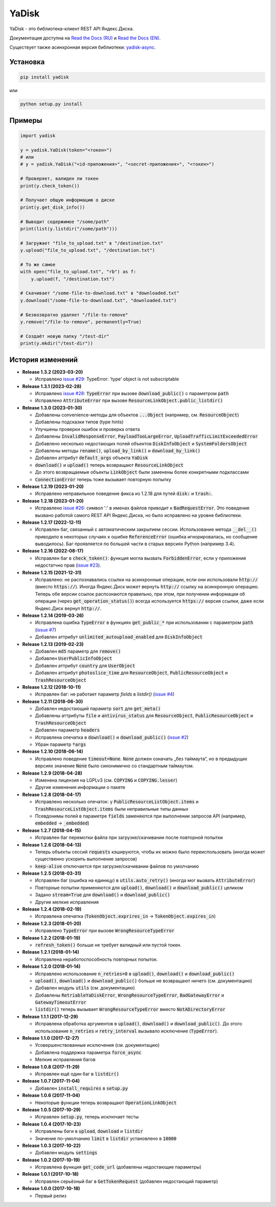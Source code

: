 YaDisk
======

.. image:: https://img.shields.io/readthedocs/yadisk.svg
   :alt: Read the Docs
   :target: https://yadisk.readthedocs.io/en/latest/

.. image:: https://img.shields.io/pypi/v/yadisk.svg
   :alt: PyPI
   :target: https://pypi.org/project/yadisk

YaDisk - это библиотека-клиент REST API Яндекс.Диска.

.. _Read the Docs (EN): https://yadisk.readthedocs.io
.. _Read the Docs (RU): https://yadisk.readthedocs.io/ru/latest
.. _yadisk-async: https://github.com/ivknv/yadisk-async

Документация доступна на `Read the Docs (RU)`_ и `Read the Docs (EN)`_.

Существует также асинхронная версия библиотеки: `yadisk-async`_.

Установка
*********

.. code:: bash

    pip install yadisk

или

.. code:: bash

    python setup.py install

Примеры
*******

.. code:: python

    import yadisk

    y = yadisk.YaDisk(token="<токен>")
    # или
    # y = yadisk.YaDisk("<id-приложения>", "<secret-приложения>", "<токен>")

    # Проверяет, валиден ли токен
    print(y.check_token())

    # Получает общую информацию о диске
    print(y.get_disk_info())

    # Выводит содержимое "/some/path"
    print(list(y.listdir("/some/path")))

    # Загружает "file_to_upload.txt" в "/destination.txt"
    y.upload("file_to_upload.txt", "/destination.txt")

    # То же самое
    with open("file_to_upload.txt", "rb") as f:
        y.upload(f, "/destination.txt")

    # Скачивает "/some-file-to-download.txt" в "downloaded.txt"
    y.download("/some-file-to-download.txt", "downloaded.txt")

    # Безвозвратно удаляет "/file-to-remove"
    y.remove("/file-to-remove", permanently=True)

    # Создаёт новую папку "/test-dir"
    print(y.mkdir("/test-dir"))

История изменений
*****************

.. _issue #2: https://github.com/ivknv/yadisk/issues/2
.. _issue #4: https://github.com/ivknv/yadisk/issues/4
.. _issue #7: https://github.com/ivknv/yadisk/issues/7
.. _issue #23: https://github.com/ivknv/yadisk/issues/23
.. _issue #26: https://github.com/ivknv/yadisk/issues/26
.. _issue #28: https://github.com/ivknv/yadisk/issues/28
.. _issue #29: https://github.com/ivknv/yadisk/issues/29

* **Release 1.3.2 (2023-03-20)**

  * Исправлено `issue #29`_: TypeError: 'type' object is not subscriptable

* **Release 1.3.1 (2023-02-28)**

  * Исправлено `issue #28`_: :code:`TypeError` при вызове :code:`download_public()` с параметром :code:`path`
  * Исправлено :code:`AttributeError` при вызове :code:`ResourceLinkObject.public_listdir()`

* **Release 1.3.0 (2023-01-30)**

  * Добавлены convenience-методы для объектов :code:`...Object` (например, см. :code:`ResourceObject`)
  * Добавлены подсказки типов (type hints)
  * Улучшены проверки ошибок и проверка ответа
  * Добавлены :code:`InvalidResponseError`, :code:`PayloadTooLargeError`, :code:`UploadTrafficLimitExceededError`
  * Добавлено несколько недостающих полей объектов :code:`DiskInfoObject` и :code:`SystemFoldersObject`
  * Добавлены методы :code:`rename()`, :code:`upload_by_link()` и :code:`download_by_link()`
  * Добавлен аттрибут :code:`default_args` объекта :code:`YaDisk`
  * :code:`download()` и :code:`upload()` теперь возвращают :code:`ResourceLinkObject`
  * До этого возвращаемые объекты :code:`LinkObject` были заменены более конкретными подклассами
  * :code:`ConnectionError` теперь тоже вызывает повторную попытку

* **Release 1.2.19 (2023-01-20)**

  * Исправлено неправильное поведение фикса из 1.2.18 для путей :code:`disk:`
    и :code:`trash:`.

* **Release 1.2.18 (2023-01-20)**

  * Исправлено `issue #26`_: символ ':' в именах файлов приводит к
    :code:`BadRequestError`. Это поведение вызвано работой самого REST API
    Яндекс.Диска, но было исправлено на уровне библиотеки.

* **Release 1.2.17 (2022-12-11)**

  * Исправлен баг, связанный с автоматическим закрытием сессии. Использование
    метода :code:`__del__()` приводило в некоторых случаях к ошибке
    :code:`ReferenceError` (ошибка игнорировалась, но сообщение выводилось).
    Баг проявляется по большей части в старых версиях Python (например 3.4).

* **Release 1.2.16 (2022-08-17)**

  * Исправлен баг в :code:`check_token()`: функция могла вызвать :code:`ForbiddenError`,
    если у приложения недостатчно прав (`issue #23`_).

* **Release 1.2.15 (2021-12-31)**

  * Исправлено: не распознавались ссылки на асинхронные операции, если они
    использовали :code:`http://` (вместо :code:`https://`).
    Иногда Яндекс.Диск может вернуть :code:`http://` ссылку на асинхронную
    операцию. Теперь обе версии ссылок распознаются правильно, при этом,
    при получении информации об операции (через :code:`get_operation_status()`)
    всегда используется :code:`https://` версия ссылки, даже если Яндекс.Диск
    вернул :code:`http://`.

* **Release 1.2.14 (2019-03-26)**

  * Исправлена ошибка :code:`TypeError` в функциях :code:`get_public_*` при
    использовании с параметром :code:`path` (`issue #7`_)
  * Добавлен аттрибут :code:`unlimited_autoupload_enabled` для :code:`DiskInfoObject`

* **Release 1.2.13 (2019-02-23)**

  * Добавлен :code:`md5` параметр для :code:`remove()`
  * Добавлен :code:`UserPublicInfoObject`
  * Добавлен аттрибут :code:`country` для :code:`UserObject`
  * Добавлен аттрибут :code:`photoslice_time` для :code:`ResourceObject`, :code:`PublicResourceObject`
    и :code:`TrashResourceObject`

* **Release 1.2.12 (2018-10-11)**

  * Исправлен баг: не работает параметр `fields` в `listdir()` (`issue #4`_)

* **Release 1.2.11 (2018-06-30)**

  * Добавлен недостающий параметр :code:`sort` для :code:`get_meta()`
  * Добавлены аттрибуты :code:`file` и :code:`antivirus_status` для :code:`ResourceObject`,
    :code:`PublicResourceObject` и :code:`TrashResourceObject`
  * Добавлен параметр :code:`headers`
  * Исправлена опечатка в :code:`download()` и :code:`download_public()` (`issue #2`_)
  * Убран параметр :code:`*args`

* **Release 1.2.10 (2018-06-14)**

  * Исправлено поведение :code:`timeout=None`. :code:`None` должен означать „без таймаута“,
    но в предыдущих версиях значение :code:`None` было синонимично со стандартным таймаутом.

* **Release 1.2.9 (2018-04-28)**

  * Изменена лицензия на LGPLv3 (см. :code:`COPYING` и :code:`COPYING.lesser`)
  * Другие изменения информации о пакете

* **Release 1.2.8 (2018-04-17)**

  * Исправлено несколько опечаток: у :code:`PublicResourceListObject.items` и
    :code:`TrashResourceListObject.items` были неправильные типы данных
  * Псевдонимы полей в параметре :code:`fields` заменяются при выполнении
    запросов API (например, :code:`embedded` -> :code:`_embedded`)

* **Release 1.2.7 (2018-04-15)**

  * Исправлен баг перемотки файла при загрузке/скачивании после повторной попытки

* **Release 1.2.6 (2018-04-13)**

  * Теперь объекты сессий :code:`requests` кэшируются, чтобы их можно
    было переиспользовать (иногда может существенно ускорить выполнение запросов)
  * :code:`keep-alive` отключается при загрузке/скачивании файлов по умолчанию

* **Release 1.2.5 (2018-03-31)**

  * Исправлен баг (ошибка на единицу) в :code:`utils.auto_retry()` (иногда мог вызвать :code:`AttributeError`)
  * Повторные попытки применяются для :code:`upload()`, :code:`download()` и :code:`download_public()` целиком
  * Задано :code:`stream=True` для :code:`download()` и :code:`download_public()`
  * Другие мелкие исправления

* **Release 1.2.4 (2018-02-19)**

  * Исправлена опечатка (:code:`TokenObject.exprires_in` -> :code:`TokenObject.expires_in`)

* **Release 1.2.3 (2018-01-20)**

  * Исправлено :code:`TypeError` при вызове :code:`WrongResourceTypeError`

* **Release 1.2.2 (2018-01-19)**

  * :code:`refresh_token()` больше не требует валидный или пустой токен.

* **Release 1.2.1 (2018-01-14)**

  * Исправлена неработоспособность повторных попыток.

* **Release 1.2.0 (2018-01-14)**

  * Исправлено использование :code:`n_retries=0` в :code:`upload()`, :code:`download()` и :code:`download_public()`
  * :code:`upload()`, :code:`download()` и :code:`download_public()` больше не возвращают ничего (см. документацию)
  * Добавлен модуль :code:`utils` (см. документацию)
  * Добавлены :code:`RetriableYaDiskError`, :code:`WrongResourceTypeError`, :code:`BadGatewayError` и :code:`GatewayTimeoutError`
  * :code:`listdir()` теперь вызывает :code:`WrongResourceTypeError` вместо :code:`NotADirectoryError`

* **Release 1.1.1 (2017-12-29)**

  * Исправлена обработка аргументов в :code:`upload()`, :code:`download()` и :code:`download_public()`.
    До этого использование :code:`n_retries` и :code:`retry_interval` вызывало исключение (:code:`TypeError`).

* **Release 1.1.0 (2017-12-27)**

  * Усовершенствованные исключения (см. документацию)
  * Добавлена поддержка параметра :code:`force_async`
  * Мелкие исправления багов

* **Release 1.0.8 (2017-11-29)**

  * Исправлен ещё один баг в :code:`listdir()`

* **Release 1.0.7 (2017-11-04)**

  * Добавлен :code:`install_requires` в :code:`setup.py`

* **Release 1.0.6 (2017-11-04)**

  * Некоторые функции теперь возвращают :code:`OperationLinkObject`

* **Release 1.0.5 (2017-10-29)**

  * Исправлен :code:`setup.py`, теперь исключает тесты

* **Release 1.0.4 (2017-10-23)**

  * Исправлены баги в :code:`upload`, :code:`download` и :code:`listdir`
  * Значение по-умолчанию :code:`limit` в :code:`listdir` установлено в :code:`10000`

* **Release 1.0.3 (2017-10-22)**

  * Добавлен модуль :code:`settings`

* **Release 1.0.2 (2017-10-19)**

  * Исправлена функция :code:`get_code_url` (добавлены недостающие параметры)

* **Release 1.0.1 (2017-10-18)**

  * Исправлен серьёзный баг в :code:`GetTokenRequest` (добавлен недостающий параметр)

* **Release 1.0.0 (2017-10-18)**

  * Первый релиз
